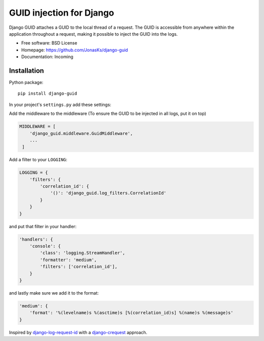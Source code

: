 GUID injection for Django
=========================

.. image:: https://img.shields.io/pypi/v/django-guid.svg
    :target: https://pypi.python.org/pypi/django-guid
.. image:: https://img.shields.io/pypi/pyversions/django-guid.svg
    :target: https://pypi.python.org/pypi/django-guid#downloads
.. image:: https://img.shields.io/pypi/djversions/django-guid.svg
    :target: https://pypi.python.org/pypi/django-guid

Django GUID attaches a GUID to the local thread of a request.   
The GUID is accessible from anywhere within the application throughout a request, making it possible to 
inject the GUID into the logs.

* Free software: BSD License
* Homepage: https://github.com/JonasKs/django-guid
* Documentation: Incoming

Installation
------------

Python package::

    pip install django-guid

In your project's ``settings.py`` add these settings:

Add the middleware to the middleware (To ensure the GUID to be injected in all logs, put it on top)

.. code-block:: python

    MIDDLEWARE = [
        'django_guid.middleware.GuidMiddleware',
        ...
     ]


Add a filter to your ``LOGGING``:

.. code-block:: python

    LOGGING = {
        'filters': {
            'correlation_id': {
                '()': 'django_guid.log_filters.CorrelationId'
            }
        }
    }


and put that filter in your handler:

.. code-block:: python

    'handlers': {
        'console': {
            'class': 'logging.StreamHandler',
            'formatter': 'medium',
            'filters': ['correlation_id'],
        }
    }

and lastly make sure we add it to the format:

.. code-block:: python

    'medium': {
        'format': '%(levelname)s %(asctime)s [%(correlation_id)s] %(name)s %(message)s'
    }

Inspired by `django-log-request-id <https://github.com/dabapps/django-log-request-id>`_ with a
`django-crequest <https://github.com/Alir3z4/django-crequest>`_ approach.
